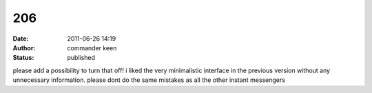 206
###
:date: 2011-06-26 14:19
:author: commander keen
:status: published

please add a possibility to turn that off! i liked the very minimalistic interface in the previous version without any unnecessary information. please dont do the same mistakes as all the other instant messengers
